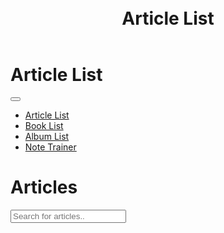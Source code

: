 #+OPTIONS: html-postamble:auto toc:nil num:nil
#+OPTIONS: html-preamble:nil html-postamble:nil html-scripts:t html-style:nil
#+TITLE: Article List

#+DESCRIPTION: Article List
#+KEYWORDS: Article List
#+HTML_HEAD_EXTRA: <link rel="shortcut icon" href="images/favicon.ico" type="image/x-icon">
#+HTML_HEAD_EXTRA: <link rel="icon" href="images/favicon.ico" type="image/x-icon">
#+HTML_HEAD_EXTRA:  <link rel="stylesheet" href="https://cdnjs.cloudflare.com/ajax/libs/font-awesome/5.13.0/css/all.min.css">
#+HTML_HEAD_EXTRA:  <link href="https://fonts.googleapis.com/css?family=Montserrat" rel="stylesheet" type="text/css">
#+HTML_HEAD_EXTRA:  <link href="https://fonts.googleapis.com/css?family=Lato" rel="stylesheet" type="text/css">
#+HTML_HEAD_EXTRA:  <script src="https://ajax.googleapis.com/ajax/libs/jquery/3.5.1/jquery.min.js"></script>
#+HTML_HEAD_EXTRA:  <script src="js/elementSearch.js"></script>
#+HTML_HEAD_EXTRA:  <link rel="stylesheet" href="css/main.css">
#+HTML_HEAD_EXTRA:  <link rel="stylesheet" href="css/blog.css">
#+HTML_HEAD_EXTRA: <style>body { padding-top: 100px; }</style>

* Article List
:PROPERTIES:
:HTML_CONTAINER: nav
:HTML_CONTAINER_CLASS: navbar navbar-inverse navbar-fixed-top
:CUSTOM_ID: navbar
:END:

#+BEGIN_EXPORT html
<div class="container-fluid">
  <div class="navbar-header">
    <button type="button" class="navbar-toggle" data-toggle="collapse" data-target="#collapsableNavbar">
      <span class="icon-bar"></span>
      <span class="icon-bar"></span>
      <span class="icon-bar"></span>
    </button>
    <a class="navbar-brand" href="./index.html">
      <img class="img-circle" src="https://www.gravatar.com/avatar/aa7f68a32b011ac94698a7a1cb16ffc8?s=200" width="50px"/>
    </a>
  </div>
  <div class="collapse navbar-collapse" id="collapsableNavbar">
    <ul class="nav navbar-nav">
      <li><a title="Article List" href="./articleList.html" class="navbar-text h3">Article List</a></li>
      <li><a title="Book List" href="./bookList.html" class="navbar-text h3">Book List</a></li>
      <li><a title="Album List" href="./albumList.html" class="navbar-text h3">Album List</a></li>
      <li><a title="Note Trainer" href="./NoteTrainer/NoteTrainer.html" class="navbar-text h3">Note Trainer</a></li>
    </ul>
  </div>
</div>
#+END_EXPORT


* Articles
:PROPERTIES:
:CUSTOM_ID: Articles
:END:


#+BEGIN_EXPORT HTML

<input type="text" id="elementSearch" onkeyup="elementSearch('ArticleList')" placeholder="Search for articles.." title="Type in an Article Title">
<ul id="ArticleList" class="list-group">
  <!-- <a href="#" class="list-group-item list-group-item-action">Article 1</a> -->
</ul>

#+END_EXPORT


#+CALL: templates.org:articlesRelativePaths()

#+name: articleList_populateArticles
#+begin_src javascript :exports none
  // Pagination 0 based
  var articlesZip = [];

  for (var i = 0; i < htmlArticles.length; i++) {
      articlesZip.push([htmlArticles[i], htmlArticlesPaths[i]]);
  }

  const htmlArticlesTitle = articlesZip.map(function(tuple) {
      const [articleContent, articlePath] = tuple;
      const articleTitle = $($.parseHTML(articleContent)).find("#Article").text();
      return $('<a href="' + articlePath + '" class="list-group-item list-group-item-action">' + articleTitle + '</a>');
  });


  htmlArticlesTitle.forEach(function(listElement) {
      $("#ArticleList").append(listElement);
  });

#+end_src

#+call: templates.org:inline-js(blk="articleList_populateArticles")
